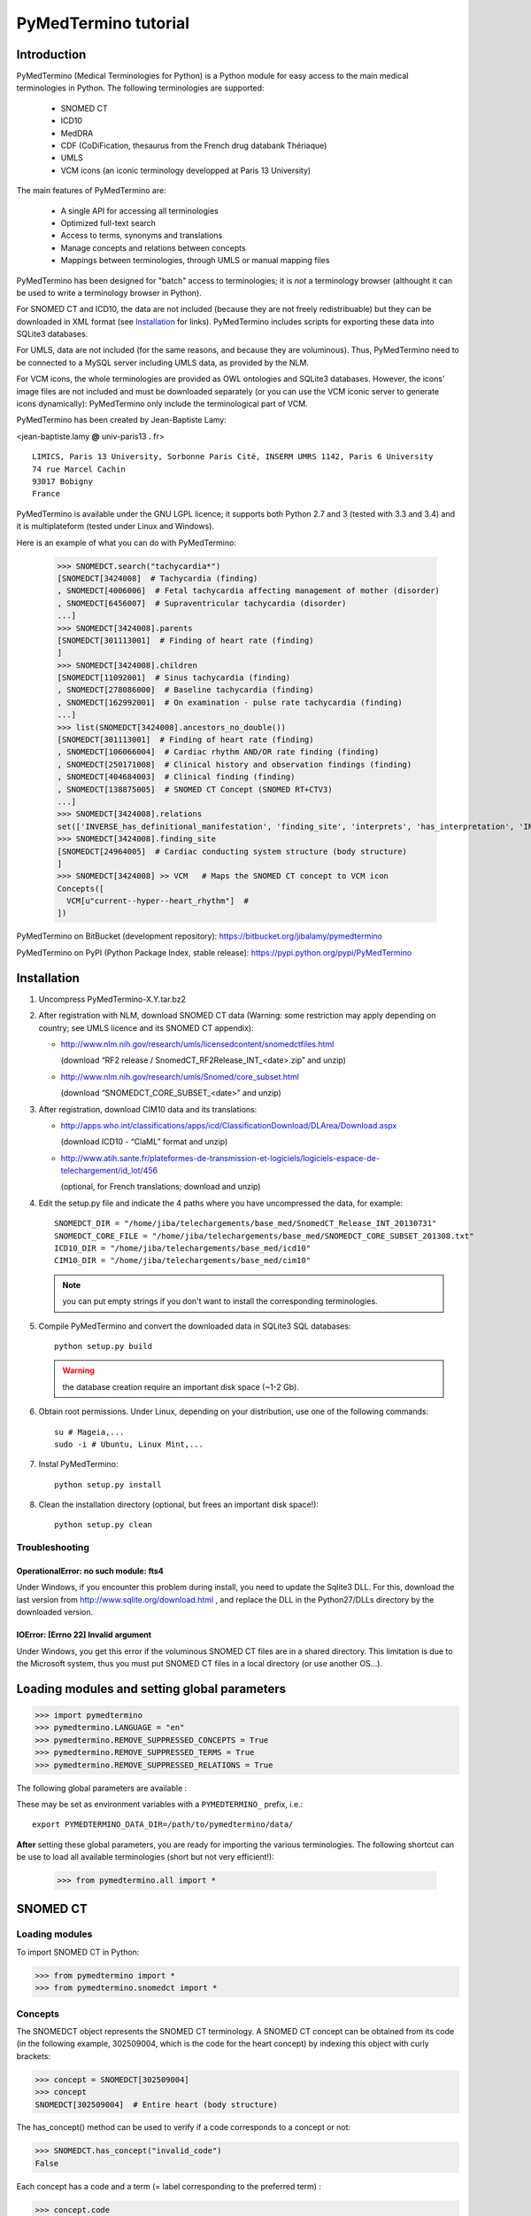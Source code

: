 PyMedTermino tutorial
=====================

Introduction
************

PyMedTermino (Medical Terminologies for Python) is a Python module for easy access to the main medical
terminologies in Python. The following terminologies are supported:

 - SNOMED CT
 - ICD10
 - MedDRA
 - CDF (CoDiFication, thesaurus from the French drug databank Thériaque)
 - UMLS
 - VCM icons (an iconic terminology developped at Paris 13 University)

The main features of PyMedTermino are:

 - A single API for accessing all terminologies
 - Optimized full-text search
 - Access to terms, synonyms and translations
 - Manage concepts and relations between concepts
 - Mappings between terminologies, through UMLS or manual mapping files

PyMedTermino has been designed for "batch" access to terminologies; it is *not* a terminology browser
(althought it can be used to write a terminology browser in Python).

For SNOMED CT and ICD10, the data are not included (because they are not freely redistribuable) but they
can be downloaded in XML format  (see `Installation`_ for links).
PyMedTermino includes scripts for exporting these data into SQLite3 databases.

For UMLS, data are not included (for the same reasons, and because they are voluminous). Thus,
PyMedTermino need to be connected to a MySQL server including UMLS data, as provided by the NLM.

For VCM icons, the whole terminologies are provided as OWL ontologies and SQLite3 databases. However, the
icons' image files are not included and must be downloaded separately (or you can use the VCM iconic
server to generate icons dynamically): PyMedTermino only include the terminological part of VCM.

PyMedTermino has been created by Jean-Baptiste Lamy:

<jean-baptiste.lamy **@** univ-paris13 **.** fr>

::
  
  LIMICS, Paris 13 University, Sorbonne Paris Cité, INSERM UMRS 1142, Paris 6 University
  74 rue Marcel Cachin
  93017 Bobigny
  France

PyMedTermino is available under the GNU LGPL licence; it supports both Python 2.7 and 3 (tested with
3.3 and 3.4) and it is multiplateform (tested under Linux and Windows).


Here is an example of what you can do with PyMedTermino:

  >>> SNOMEDCT.search("tachycardia*")
  [SNOMEDCT[3424008]  # Tachycardia (finding)
  , SNOMEDCT[4006006]  # Fetal tachycardia affecting management of mother (disorder)
  , SNOMEDCT[6456007]  # Supraventricular tachycardia (disorder)
  ...]
  >>> SNOMEDCT[3424008].parents
  [SNOMEDCT[301113001]  # Finding of heart rate (finding)
  ]
  >>> SNOMEDCT[3424008].children
  [SNOMEDCT[11092001]  # Sinus tachycardia (finding)
  , SNOMEDCT[278086000]  # Baseline tachycardia (finding)
  , SNOMEDCT[162992001]  # On examination - pulse rate tachycardia (finding)
  ...]
  >>> list(SNOMEDCT[3424008].ancestors_no_double())
  [SNOMEDCT[301113001]  # Finding of heart rate (finding)
  , SNOMEDCT[106066004]  # Cardiac rhythm AND/OR rate finding (finding)
  , SNOMEDCT[250171008]  # Clinical history and observation findings (finding)
  , SNOMEDCT[404684003]  # Clinical finding (finding)
  , SNOMEDCT[138875005]  # SNOMED CT Concept (SNOMED RT+CTV3)
  ...]
  >>> SNOMEDCT[3424008].relations
  set(['INVERSE_has_definitional_manifestation', 'finding_site', 'interprets', 'has_interpretation', 'INVERSE_associated_with'])
  >>> SNOMEDCT[3424008].finding_site
  [SNOMEDCT[24964005]  # Cardiac conducting system structure (body structure)
  ]
  >>> SNOMEDCT[3424008] >> VCM   # Maps the SNOMED CT concept to VCM icon
  Concepts([
    VCM[u"current--hyper--heart_rhythm"]  # 
  ])

PyMedTermino on BitBucket (development repository): https://bitbucket.org/jibalamy/pymedtermino

PyMedTermino on PyPI (Python Package Index, stable release): https://pypi.python.org/pypi/PyMedTermino


Installation
************

#. Uncompress PyMedTermino-X.Y.tar.bz2

#. After registration with NLM, download SNOMED CT data (Warning: some restriction may apply depending on country; see UMLS licence and its SNOMED CT appendix):

   - http://www.nlm.nih.gov/research/umls/licensedcontent/snomedctfiles.html
    
     (download “RF2 release / SnomedCT_RF2Release_INT_<date>.zip” and unzip)

   - http://www.nlm.nih.gov/research/umls/Snomed/core_subset.html

     (download “SNOMEDCT_CORE_SUBSET_<date>” and unzip)

#. After registration, download CIM10 data and its translations:

   - http://apps.who.int/classifications/apps/icd/ClassificationDownload/DLArea/Download.aspx

     (download ICD10 - “ClaML” format and unzip)

   - http://www.atih.sante.fr/plateformes-de-transmission-et-logiciels/logiciels-espace-de-telechargement/id_lot/456

     (optional, for French translations; download and unzip)

#. Edit the setup.py file and indicate the 4 paths where you have uncompressed the data, for example::

     SNOMEDCT_DIR = "/home/jiba/telechargements/base_med/SnomedCT_Release_INT_20130731"
     SNOMEDCT_CORE_FILE = "/home/jiba/telechargements/base_med/SNOMEDCT_CORE_SUBSET_201308.txt"
     ICD10_DIR = "/home/jiba/telechargements/base_med/icd10"
     CIM10_DIR = "/home/jiba/telechargements/base_med/cim10"
   
   .. note:: you can put empty strings if you don't want to install the corresponding terminologies.

#. Compile PyMedTermino and convert the downloaded data in SQLite3 SQL databases::

     python setup.py build

   .. warning:: the database creation require an important disk space (~1-2 Gb).

#. Obtain root permissions. Under Linux, depending on your distribution, use one of the following commands::

     su # Mageia,...
     sudo -i # Ubuntu, Linux Mint,...

#. Instal PyMedTermino::

     python setup.py install

#. Clean the installation directory (optional, but frees an important disk space!)::

     python setup.py clean



Troubleshooting
---------------

OperationalError: no such module: fts4
++++++++++++++++++++++++++++++++++++++

Under Windows, if you encounter this problem during install, you need to update the Sqlite3 DLL. For
this, download the last version from http://www.sqlite.org/download.html , and replace the DLL in the
Python27/DLLs directory by the downloaded version.

IOError: [Errno 22] Invalid argument
++++++++++++++++++++++++++++++++++++

Under Windows, you get this error if the voluminous SNOMED CT files are in a shared directory. This
limitation is due to the Microsoft system, thus you must put SNOMED CT files in a local directory (or use
another OS...).


Loading modules and setting global parameters
*********************************************

>>> import pymedtermino
>>> pymedtermino.LANGUAGE = "en"
>>> pymedtermino.REMOVE_SUPPRESSED_CONCEPTS = True
>>> pymedtermino.REMOVE_SUPPRESSED_TERMS = True
>>> pymedtermino.REMOVE_SUPPRESSED_RELATIONS = True

The following global parameters are available :

.. autodata:: pymedtermino.DATA_DIR
   :noindex:
.. autodata:: pymedtermino.LANGUAGE 
   :noindex:
.. autodata:: pymedtermino.REMOVE_SUPPRESSED_CONCEPTS 
   :noindex:
.. autodata:: pymedtermino.REMOVE_SUPPRESSED_TERMS 
   :noindex:
.. autodata:: pymedtermino.REMOVE_SUPPRESSED_RELATIONS 
   :noindex:

These may be set as environment variables with a ``PYMEDTERMINO_`` prefix, i.e.::

    export PYMEDTERMINO_DATA_DIR=/path/to/pymedtermino/data/


**After** setting these global parameters, you are ready for importing the various terminologies. The
following shortcut can be use to load all available terminologies (short but not very efficient!):

  >>> from pymedtermino.all import *


SNOMED CT
*********

Loading modules
---------------

To import SNOMED CT in Python:

>>> from pymedtermino import * 
>>> from pymedtermino.snomedct import *

Concepts
--------

The SNOMEDCT object represents the SNOMED CT terminology. A SNOMED CT concept can be obtained from its
code (in the following example, 302509004, which is the code for the heart concept) by indexing this
object with curly brackets:

>>> concept = SNOMEDCT[302509004]
>>> concept
SNOMEDCT[302509004]  # Entire heart (body structure)

The has_concept() method can be used to verify if a code corresponds to a concept or not:

>>> SNOMEDCT.has_concept("invalid_code")
False

Each concept has a code and a term (= label corresponding to the preferred term) :

>>> concept.code
302509004
>>> concept.term
'Entire heart (body structure)'

SNOMED CT also proposes synonym terms (notice the “s” on “terms”) :

>>> concept.terms
[u'Heart', u'Entire heart', u'Entire heart (body structure)']

Full-text search
----------------

The search() method allows full-text search in SNOMED CT terms (including synonyms):

>>> SNOMEDCT.search("Cardiac structure")
[ SNOMEDCT[80891009] # Heart structure (body structure)
, SNOMEDCT[308793001] # Embryonic cardiac structure (body structure)
...]

Full-text search uses the FTS engine of SQLite, it is thus possible to use its functionalities. For
example, for searching for all words beginning by a given prefix:

>>> SNOMEDCT.search("osteo*")
[ SNOMEDCT[1551001]  # Osteomyelitis of femur (disorder)
, SNOMEDCT[4598005]  # Osteomalacia (disorder)
...]

Is-a relations: parent and child concepts
-----------------------------------------

The “parents” and “children” attributes return the list of parent and child concepts (i.e. the concepts
with is-a relations):

>>> concept.parents
[SNOMEDCT[116004006]  # Hollow viscus (body structure)
, SNOMEDCT[80891009]  # Heart structure (body structure)
, SNOMEDCT[187639008]  # Entire thoracic viscus (body structure)
]
>>> concept.children
[SNOMEDCT[195591003]  # Entire transplanted heart (body structure)
]

The ancestors() and descendants() methods return all the ancestor concepts (parents, parents of parents,
and so on) and the descendant concepts (children, children of children, and so on) :

>>> for ancestor in concept.ancestors(): print ancestor
SNOMEDCT[116004006]  # Hollow viscus (body structure)
SNOMEDCT[118760003]  # Entire viscus (body structure)
SNOMEDCT[272625005]  # Entire body organ (body structure)
[...]

The ancestors() and descendants() methods return Python generators; to obtain a list of ancestors or
descendants, you should use the list() function:

>>> concept.ancestors()
<generator object ancestors at 0xb3f734c>
>>> list(concept.ancestors())
[SNOMEDCT[116004006]  # Hollow viscus (body structure)
, SNOMEDCT[118760003]  # Entire viscus (body structure)
, SNOMEDCT[272625005]  # Entire body organ (body structure)
,...]
>>> list(concept.descendants())
[SNOMEDCT[195591003]  # Entire transplanted heart (body structure)
]

ancestors_no_double() and descendants_no_double() methods behave identically but without duplicates.
self_and_ancestors() and self_and_descendants() methods behave identically but include the concept itself
in the returned concepts. self_and_ancestors_no_double() and self_and_descendants_no_double() methods
combine both behaviors.

Finally, the is_a() method returns True if a concept is a descendant of another:

>>> concept.is_a(SNOMEDCT[272625005])
True

Part-of relations
-----------------

“part_of” and “INVERSE_part_of” attributes provide access to subparts or superpart of the concept:

>>> concept.part_of
[SNOMEDCT[362010009] # Entire heart AND pericardium (body structure)
]
>>> concept.INVERSE_part_of
[SNOMEDCT[102298001] # Structure of chordae tendineae cordis (body structure)
, SNOMEDCT[181285005] # Entire heart valve (body structure)
, SNOMEDCT[181288007] # Entire tricuspid valve (body structure)
, SNOMEDCT[181293005] # Entire cardiac wall (body structure)
,...]

ancestor_parts() and descendant_parts() methods return a Python generator with all super- or subparts of
the concept:

>>> list(concept.ancestor_parts())
[SNOMEDCT[362010009] # Entire heart AND pericardium (body structure)
, SNOMEDCT[362688008] # Entire middle mediastinum (body structure)
, SNOMEDCT[181217005] # Entire mediastinum (body structure)
, SNOMEDCT[302551006] # Entire thorax (body structure)
,...]
>>> list(concept.descendant_parts())
[SNOMEDCT[181285005]  # Entire heart valve (body structure)
, SNOMEDCT[192664000]  # Entire cardiac valve leaflet (body structure)
, SNOMEDCT[192747009]  # Structure of cardiac valve cusp (body structure)
,...]

Finally, the is_part_of() method return True if a concept is a part-of another (recursively) :

>>> concept.is_part_of(SNOMEDCT[91744000])
False

Other relations
---------------

The “relations” attribute contains the list of relations available for a given concept. Is-a relations
are never included in this list, and are handled with the “parents” and “children” attributes previously
seen, however part-of relations are included. Inverse relations are prefixed by “INVERSE\_”.

>>> concept = SNOMEDCT[3424008]
>>> concept
SNOMEDCT[3424008] # Tachycardia (finding)
>>> concept.relations
set([u'INVERSE_has_definitional_manifestation', u'finding_site', u'interprets', u'has_interpretation', u'INVERSE_associated_with'])

Each relation corresponds to an attribute in the concept, which returns a list with the corresponding values:

>>> concept.finding_site
[SNOMEDCT[24964005] # Cardiac conducting system structure (body structure)
]
>>> concept.interprets
[SNOMEDCT[364075005]  # Heart rate (observable entity)
]
>>> concept.INVERSE_has_definitional_manifestation
[ SNOMEDCT[413342000]  # Neonatal tachycardia (disorder)
, SNOMEDCT[195069001]  # Paroxysmal atrial tachycardia (disorder)
, SNOMEDCT[195070000]  # Paroxysmal atrioventricular tachycardia (disorder)
,...]

Relation groups
---------------

In SNOMED CT, relations can be grouped together. The “groups” attribute returns the list of groups. It is
then possible to access to the group's relation.

>>> SNOMEDCT[186675001]
SNOMEDCT[186675001]  # Viral pharyngoconjunctivitis (disorder)
>>> SNOMEDCT[186675001].groups
[<Group associated_morphology Inflammation (morphologic abnormality); finding_site Conjunctival structure (body structure)>, <Group associated_morphology Inflammation (morphologic abnormality); finding_site Pharyngeal structure (body structure)>]
>>> SNOMEDCT[186675001].groups[0].relations
set([u'associated_morphology', u'finding_site'])
>>> SNOMEDCT[186675001].groups[0].finding_site
Concepts([
  SNOMEDCT[29445007]  # Conjunctival structure (body structure)
])
>>> SNOMEDCT[186675001].groups[0].associated_morphology
Concepts([
  SNOMEDCT[23583003]  # Inflammation (morphologic abnormality)
])

Relations that do not belong to a group are gathered into a “out-of-group” group (which is not included
in the “groups” list).

>>> SNOMEDCT[186675001].out_of_group
<Group causative_agent Virus (organism); pathological_process Infectious process (qualifier value)>

Iterating over SNOMED CT
------------------------

To obtain the terminology's first level concepts (i.e. the root concepts), use the first_levels() method:

>>> SNOMEDCT.first_levels()
[ SNOMEDCT[123037004] # Body structure (body structure)
, SNOMEDCT[404684003] # Clinical finding (finding)
, SNOMEDCT[308916002] # Environment or geographical location (environment / location)
,...]

The all_concepts() method returns a Python generator that iterates over all concepts in SNOMED CT.

>>> for concept in SNOMEDCT.all_concepts(): [...]

The all_concepts_no_double() method behaves similarly, but removes duplicates.

>>> for concept in SNOMEDCT.all_concepts_no_double(): [...]

CORE Problem List
-----------------

The CORE Problem List is a subset of SNOMED CT appropriated for coding clinical information. The
“is_in_core” attribute is true if a concept belongs to the CORE Problem List:

>>> concept.is_in_core
1

To iterate through all concepts in CORE Problem List:

>>> for core_concept in SNOMEDCT.CORE_problem_list(): [...]

Clinical signs associated to a concept
--------------------------------------

The associated_clinical_findings() method lists all clinical signs associated to an anatomical concept (a
body structure) or a morphology, including their descendants or descendant parts. For example for listing
all clinical findings affecting cardiac structures:

>>> SNOMEDCT[80891009]
SNOMEDCT[80891009]  # Heart structure (body structure)
>>> SNOMEDCT[80891009].associated_clinical_findings()
Concepts([
  SNOMEDCT[250981008]  # Abnormal aortic cusp (disorder)
, SNOMEDCT[250982001]  # Commissural fusion of aortic cusp (disorder)
, SNOMEDCT[250984000]  # Torn aortic cusp (disorder)
,...]




ICD10
*****

Loading modules
---------------

>>> from pymedtermino import * 
>>> from pymedtermino.icd10 import *

Concepts
--------

The ICD10 object allows to access to ICD10 concepts. This object behaves similarly to the SNOMED CT
terminology previously described (see `SNOMED CT`_).

>>> ICD10["E10"]
ICD10[u"E10"]  # Insulin-dependent diabetes mellitus
>>> ICD10["E10"].parents
[ICD10[u"E10-E14"]  # Diabetes mellitus
]
>>> list(ICD10["E10"].ancestors())
[ ICD10[u"E10-E14"]  # Diabetes mellitus
, ICD10[u"IV"]  # Endocrine, nutritional and metabolic diseases 
]

ICD10 being monoaxial, the parents list includes at most one parent.

Translations
------------

ICD10 is available in several languages. The get_translation() method returns the translation in a given
language:

>>> print(ICD10["E10"].get_translation("fr"))
diabète sucré insulino-dépendant
>>> print(ICD10["E10"].get_translation("en"))
Insulin-dependent diabetes mellitus

The default language is defined by the pymedtermino.LANGUAGE global parameter (this parameter MUST be set
**before** loading concepts). Currently, English and French are supported.

ATIH extensions (available only in French) can be activated as following (**before** loading concepts!):

>>> pymedtermino.icd10.ATIH_EXTENSION = True

Relations
---------

ICD10 inclusions and exclusions can be accessed as relations.

>>> ICD10["E10"].relations
set([u'inclusion', u'exclusion', u'modifierlink'])
>>> ICD10["E10"].exclusion
[Text(ICD10[u"E10"]  # Insulin-dependent diabetes mellitus
, 'exclusion', u'diabetes mellitus (in) malnutrition-related E12.-', 0, ICD10[u"E12"]  # Malnutrition-related diabetes mellitus
)...]


UMLS
****

Loading modules
---------------

>>> from pymedtermino import * 
>>> from pymedtermino.umls import * 

After importing modules, you need to connect to a MySQL database containing UMLS data, as following:

>>> connect_to_umls_db(host, user, password, database_name = "umls", encoding = "latin1")

host, user, password must be specified.

UMLS concepts (CUI)
-------------------

In UMLS, CUI correspond to concepts: a given concept gathers equivalent terms or codes from various
terminologies.

CUI can be accessed with the UMLS_CUI terminology:

>>> UMLS_CUI[u"C0085580"]
UMLS_CUI[u"C0085580"]  # Essential Hypertension (MDRJPN, SNOMEDCT, ICD10, BI, CCS, MDRPOR, COSTAR, ICD10DUT, KCD5, RCD, MDRGER, AOD, MDRFRE, MDRCZE, SCTSPA, DMDICD10, ICPC2P, OMIM, MDRITA, MDR, MEDCIN, ICD10CM, MDRDUT, ICD10AM, MTH, CSP, MDRSPA, SNM, DXP, NCI, PSY, SNMI, ICD9CM, CCPSS)
>>> UMLS_CUI[u"C0085580"].term
u'Essential Hypertension'
>>> UMLS_CUI[u"C0085580"].terms
['Essential Hypertension', 'HYPERTENSION, ESSENTIAL', 'HYPERTENSION ESSENTIAL', 'Hypertension;essential', 'Essential hypertension, NOS', ...] 
>>> UMLS_CUI[u"C0085580"].original_terminologies
set(['MDRJPN', 'SNOMEDCT', 'ICD10', 'BI', 'CCS', 'MDRPOR', 'COSTAR', 'ICD10DUT', 'KCD5', 'RCD', 'MDRGER', 'AOD', 'MDRFRE', 'MDRCZE', 'SCTSPA', 'DMDICD10', 'ICPC2P', 'OMIM', 'MDRITA', 'MDR', 'MEDCIN', 'ICD10CM', 'MDRDUT', 'ICD10AM', 'MTH', 'CSP', 'MDRSPA', 'SNM', 'DXP', 'NCI', 'PSY', 'SNMI', 'ICD9CM', 'CCPSS'])

Relations of CUI are handled in the same way than for SNOMED CT (see section [sub:Autres-relations-SNOMEDCT]), for example:

>>> UMLS_CUI[u"C0085580"].relations
set(['has_finding_site', 'INVERSE_translation_of', 'SIB', 'INVERSE_has_alias', 'may_be_a', None, 'RQ', 'INVERSE_mapped_from',...])
>>> UMLS_CUI[u"C0085580"].has_finding_site
[UMLS_CUI[u"C0459964"]  # Systemic arterial structure (RCD, SCTSPA, SNOMEDCT)

UMLS concepts form source terminologies (AUI)
---------------------------------------------

The UMLS_AUI terminology allows to access to UMLS atoms. A UMLS atom corresponds to a concept in a given
source terminology; e.g. “type 2 diabetes in ICD10” is a different atom from “type 2 diabetes in SNOMED
CT”.

>>> UMLS_AUI[u"A0930328"]
UMLS_AUI[u"A0930328"] # Essential (primary) hypertension (ICD10)
>>> UMLS_AUI[u"A0930328"].original_terminologies
set(['ICD10'])

Extracting terminologies from UMLS
----------------------------------

PyMedTermino can extract terminologies from UMLS, and use them with the source terminology codes (rather
than AUI), for example to extract SNOMED CT, ICD10 and ICPC2 from UMLS:

>>> UMLS_SNOMEDCT  = UMLS_AUI.extract_terminology("SNOMEDCT", has_int_code = 1)
>>> UMLS_ICD10     = UMLS_AUI.extract_terminology("ICD10")
>>> UMLS_ICPC2EENG = UMLS_AUI.extract_terminology("ICPC2EENG")

The first parameter of the UMLS_AUI.extract_terminology() function is the name of the terminology to
extract (they can be found in the list of UMLS sources). The optional parameter “has_int_code = 1”
indicates that the codes of the source terminology are numeric; this allows to remove quote around them.

Extracted terminologies can be used as usual:

>>> UMLS_ICD10["I10"]
UMLS_ICD10[u"I10"]  # Essential (primary) hypertension (ICD10)

It is possible to access to relations (when they exist) like previously.

Mapping between UMLS terminologies
----------------------------------

PyMedTermino automatically defines mapping between terminologies extracted from UMLS, for example:

>>> UMLS_ICD10["I10"] >> UMLS_SNOMEDCT
Concepts([
  UMLS_SNOMEDCT[u"59621000"]  # Essential hypertension (SNOMEDCT)
])

For more information on mapping in PyMedTermino, see `Mappings`_.


VCM
***

Loading modules
---------------

>>> from pymedtermino import * 
>>> from pymedtermino.vcm import *

Databases describing VCM terminologies are already included with PyMedTermino.

VCM icons
---------

The VCM object is a terminology for accessing VCM icons, identified by their code, in French or English:

>>> icon = VCM["en_cours--patho--coeur"]
>>> icon = VCM["current--patho--heart"]
>>> icon = VCM["en_cours--patho-vaisseau--coeur--traitement--medicament--rien--rien"]

The icon code includes up to 7 components, separated by two dashes (``--``):

#. The central color

#. The shape modifier(s) (separated by a single dash if there are several of them)

#. The central pictogram

#. The top-right color

#. The top-right pictogram

#. The second top-right pictogram

#. The shadow

The possible values for each component are listed in the graphical lexicon (see the VCM pictogram
lexicon, or the VCM_LEXICON terminology below). Missing components in the code of the icon are replaced
by “empty”.

Various attributes return the icon's components:

>>> icon.central_color
VCM_LEXICON[496] # Red_color
>>> icon.modifiers
Concepts([
  VCM_LEXICON[536]  # Modifier_vessel
, VCM_LEXICON[504]  # Modifier_patho
])
>>> icon.central_pictogram
VCM_LEXICON[549]  # Pictogramme_heart
>>> icon.central_pictogram.text_code
heart
>>> icon.top_right_color
VCM_LEXICON[690]  # Green_color
>>> icon.top_right_pictogram
VCM_LEXICON[697]  # Drug_top_right_pictogram
>>> icon.second_top_right_pictogram
VCM_LEXICON[718]  # No_second_top_right_pictogram
>>> icon.shadow
VCM_LEXICON[722]  # No_shadow

The “lexs” attribute returns a set with all the components of the icon:

>>> icon.lexs
Concepts([
  VCM_LEXICON[536]  # Modifier_vessel
, VCM_LEXICON[549]  # Pictogramme_heart
, VCM_LEXICON[722]  # No_shadow
, VCM_LEXICON[496]  # Red_color
, VCM_LEXICON[504]  # Modifier_patho
, VCM_LEXICON[718]  # No_second_top_right_pictogram
, VCM_LEXICON[697]  # Drug_top_right_pictogram
, VCM_LEXICON[690]  # Green_color
])

The following attributes returns the shape modifiers of a specific category: pathological modifiers,
etiology,...:

>>> icon.physio
>>> icon.patho
>>> icon.etiology
>>> icon.quantitative
>>> icon.process
>>> icon.transverse

The “consistent” attribute is True if the icon is consistent (according to the VCM ontology, as described
in this article: J-B Lamy et al., Validating the semantics of a medical iconic language using ontological
reasoningJ-B Lamy et al., Validating the semantics of a medical iconic language using ontological
reasoning, Journal of Biomedical Informatics 2013, 46(1):56-67):

>>> icon.consistent
True

Graphical lexicon
-----------------

The VCM_LEXICON terminology describes the lexicon of the VCM graphical primitives: pictograms, colors and
shapes. Each primitive is identified by an arbitrary numeric code, for example for the heart pictogram:

>>> heart = VCM_LEXICON[549]
>>> heart
VCM_LEXICON[549] # Pictogramme_heart

Each concept of the lexicon also has a textual code (easier to memorize, and available in French and English), and a category:

>>> heart.text_code
u'heart'
>>> heart.text_codes
[u'heart', u'coeur'] 
>>> heart.category
2 

The categories correspond to the various parts of the VCM icons:

0. Central color

1. Shape modifier

2. Central pictogram

3. Top-right color

4. Top-right pictogram

5. Second top-right pictogram

6. Shadow

You can also use the category and the textual code to obtain a lexicon concept:

>>> VCM_LEXICON[2, "heart"]
VCM_LEXICON[549] # Pictogramme_heart 

Relations are handled as usual in (see the section about SNOMED CT: parents, children, is_a(),
ancestors(), descendants(),...). In addition the graphical_is_a relation indicates the other graphical
primitive that are reused by th the lexicon concept. For example the heart rhythm pictogram reuse the
heart pictogram:

>>> heart_rhythm = VCM_LEXICON[2, "heart_rhythm"]
>>> heart_rhythm.graphical_is_a
[VCM_LEXICON[549]  # Pictogramme_heart
]

The “graphical_children” and “graphical_parents” attributes return the list of lexicon concepts that
re-use or are reused by the concept.

Creating a VCM icon from lexicon concepts
-----------------------------------------

A set of lexicon concepts can be assembled into a VCM icon:

>>> Concepts([VCM_LEXICON[549], VCM_LEXICON[496], VCM_LEXICON[504]]) >> VCM
Concepts([
  VCM[u"current--patho--heart"]  # 
])

Medical concepts
----------------

VCM_CONCEPT is a terminology that represents the medical concepts described by VCM. Each medical concept
is defined by an arbitrary numeric code, for example for the heart:

>>> heart = VCM_CONCEPT[266]
>>> heart
VCM_CONCEPT[266] # Cardiac_structure

Relations are handled as usual in PyMedTermino (see the section about SNOMED CT: parents, children,
is_a(), ancestors(), descendants(), relations...).

VCM_CONCEPT_MONOAXIAL is a terminology identical to VCM_CONCEPT, but monoaxial. The concepts are thus the
same, but with at maximum a single parent for each concept. This terminology is mostly used in intern for
mapping from VCM_CONCEPT (multiaxial) to VCM_LEXICON (monoaxial).


Mappings
********

A mapping allows to transcode one or more concepts from a source terminology to a destination
terminology. PyMedTermino uses the >> operator for mapping, in the following way::

  concept(s) >> DESTINATION_TERMINOLOGY

where concept(s) can be a concept of the source terminology, or a set of concepts (see :class:`pymedtermino.Concepts`). The >> operator
returns a set of concepts in the destination terminology. 
The >> operators can thus be chained::

  concept(s) >> INTERMEDIARY_TERMINOLOGY >> DESTINATION_TERMINOLOGY

PyMedTermino includes several mappings, described in the following subsections.

UMLS mappings
-------------

UMLS_CUI <=> UMLS_AUI
+++++++++++++++++++++

PyMedTermino can map CUI to AUI, and vice versa:

>>> UMLS_CUI[u"C0085580"] >> UMLS_AUI
Concepts([
  UMLS_AUI[u"A16015049"]  # Hypertension primitive (MDRFRE)
, UMLS_AUI[u"A11101884"]  # Hypertension essentielle, non précisée (MDRFRE)
, UMLS_AUI[u"A11089284"]  # Hypertension essentielle non précisée (MDRFRE)
...])

Terminology extracted from UMLS <=> CUI or AUI
++++++++++++++++++++++++++++++++++++++++++++++

PyMedTermino can map concepts of terminology extracted from UMLS to CUI or AUI, and vice versa:

>>> UMLS_ICD10["I10"] >> UMLS_CUI
Concepts([
  UMLS_CUI[u"C0085580"]  # Essential Hypertension (MDRJPN, SNOMEDCT, ICD10, BI, CCS, MDRPOR, COSTAR, ICD10DUT, KCD5, RCD, MDRGER, AOD, MDRFRE, MDRCZE, SCTSPA, DMDICD10, ICPC2P, OMIM, MDRITA, MDR, MEDCIN, ICD10CM, MDRDUT, ICD10AM, MTH, CSP, MDRSPA, SNM, DXP, NCI, PSY, SNMI, ICD9CM, CCPSS)
])

Terminology extracted from UMLS <=> source terminology
++++++++++++++++++++++++++++++++++++++++++++++++++++++

PyMedTermino can map concepts of terminology extracted from UMLS to the source terminology, and vice versa:

>>> ICD10["I10"] >> UMLS_ICD10
Concepts([
  UMLS_ICD10[u"I10"]  # Essential (primary) hypertension (ICD10)
])

Terminology extracted from UMLS <=> another terminology extracted from UMLS
+++++++++++++++++++++++++++++++++++++++++++++++++++++++++++++++++++++++++++

PyMedTermino automatically create mapping between the terminologies extracted from UMLS with
UMLS_AUI.extract_terminology():

  >>> UMLS_ICD10["I10"] >> UMLS_SNOMEDCT
  Concepts([
    UMLS_SNOMEDCT[u"59621000"]  # Essential hypertension (SNOMEDCT)
  ])

SNOMEDCT <=> VCM
----------------

This mapping maps SNOMED CT concepts to (or from) VCM icons. It has been built automatically from the
SNOMEDCT <=> VCM_CONCEPT and VCM_CONCEPT <=> VCM_LEXICON mappings (as described in this article: J-B Lamy
et al., A Semi-automatic Semantic Method for Mapping SNOMED CT Concepts to VCM Icons J-B Lamy et al., A
Semi-automatic Semantic Method for Mapping SNOMED CT Concepts to VCM Icons, Studies in health technology
and informatics 2013, 192:42-6).

  >>> from pymedtermino.snomedct_2_vcm import *
  >>> SNOMEDCT[3424008]
  SNOMEDCT[3424008]  # Tachycardia (finding)
  >>> SNOMEDCT[3424008] >> VCM
  Concepts([
    VCM[u"current--hyper--heart_rhythm"]  # 
  ])

VCM_LEXICON => VCM
------------------

A set of VCM lexicon element (pictogram, color,...) can be assembled into a VCM icon:

  >>> Concepts([VCM_LEXICON[549], VCM_LEXICON[496], VCM_LEXICON[504]]) >> VCM
  Concepts([
    VCM[u"current--patho--heart"]  # 
  ])

VCM_CONCEPT <=> VCM_LEXICON
---------------------------

This mapping maps VCM medical concepts to (or from) VCM lexicon elements. It has been built manually, and
is part of the VCM ontology.

  >>> VCM_CONCEPT[266] >> VCM_LEXICON
  Concepts([
    VCM_LEXICON[549]  # Pictogramme_heart
  ])
  >>> VCM_LEXICON[549] >> VCM_CONCEPT
  Concepts([
    VCM_CONCEPT[266]  # Cardiac_structure
  , VCM_CONCEPT[102]  # Cardiac_function
  ])

SNOMEDCT <=> VCM_CONCEPT
------------------------

This mapping maps SNOMED CT concepts (mostly body structures and morphologies) to (or from) VCM medical
concepts. It has been built manually.

>>> SNOMEDCT[302509004]
SNOMEDCT[302509004] # Entire heart (body structure)
>>> SNOMEDCT[302509004] >> VCM_CONCEPT
Concepts([
  VCM_CONCEPT[266] # Cardiac_structure
, VCM_CONCEPT[239] # Thorax_region
])


Examples
--------

By chaining several mapping, it is possible to map an ICD10 concept to SNOMED CT via UMLS:

>>> ICD10["I10"] >> UMLS_ICD10 >> UMLS_SNOMEDCT >> SNOMEDCT
Concepts([
  SNOMEDCT[59621000]  # Essential hypertension (disorder)
])

If you want to use this method as a default mapping from ICD10 to SNOMED CT, you can register this mapping as following:

>>> (ICD10 >> UMLS_ICD10 >> UMLS_SNOMEDCT >> SNOMEDCT).register()
>>> ICD10["I10"] >> SNOMEDCT
Concepts([
  SNOMEDCT[59621000]  # Essential hypertension (disorder)
])


Using PyMedTermino without Python
*********************************

PyMedTermino can also be used without Python, simply for converting SNOMED CT and ICD10 XML data into SQL
database. The SQLite3 databases created can then be interrogated with most programming language, however
you won't have access to high level functions proposed by PyMedTermino (such as the ancestors() and
descendants() functions).

The definition of the tables of the databases can be found in the scripts/import_sonmedct.py and
scripts/import_icd10.py files.
